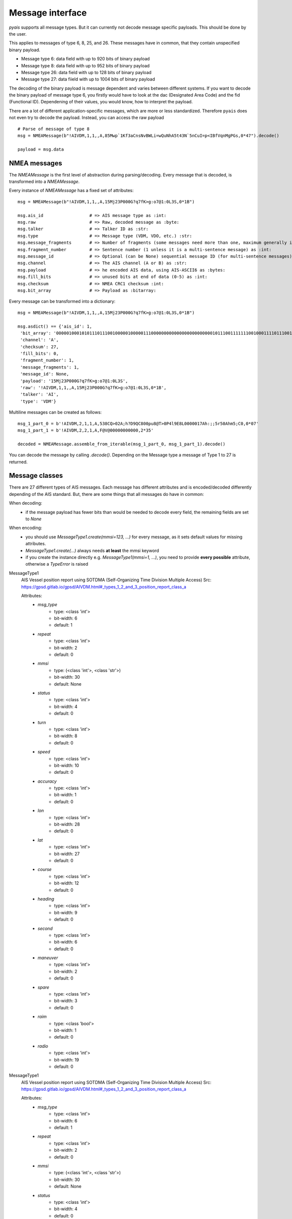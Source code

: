 ##################
Message interface
##################

`pyais` supports all message types. But it can currently not decode message specific payloads. This should be done by the user.

This applies to messages of type 6, 8, 25, and 26. These messages have in common, that they contain unspecified binary payload.

- Message type 6: data field with up to 920 bits of binary payload
- Message type 8: data field with up to 952 bits of binary payload
- Message type 26: data field with up to 128 bits of binary payload
- Message type 27: data fiield with up to 1004 bits of binary payload

The decoding of the binary payload is message dependent and varies between different systems.
If you want to decode the binary payload of message type 6, you firstly would have to look at the
dac (Designated Area Code) and the fid (Functional ID). Dependening of their values, you would know, how to interpret the payload.

There are a lot of different application-specific messages, which are more or less standardized.
Therefore ``pyais`` does not even try to decode the payload. Instead, you can access the raw payload ::


    # Parse of message of type 8
    msg = NMEAMessage(b"!AIVDM,1,1,,A,85Mwp`1Kf3aCnsNvBWLi=wQuNhA5t43N`5nCuI=p<IBfVqnMgPGs,0*47").decode()

    payload = msg.data

NMEA messages
----------------

The `NMEAMessage` is the first level of abstraction during parsing/decoding.
Every message that is decoded, is transformed into a `NMEAMessage`.


Every instance of `NMEAMessage` has a fixed set of attributes::

    msg = NMEAMessage(b"!AIVDM,1,1,,A,15Mj23P000G?q7fK>g:o7@1:0L3S,0*1B")

    msg.ais_id                  # => AIS message type as :int:
    msg.raw                     # => Raw, decoded message as :byte:
    msg.talker                  # => Talker ID as :str:
    msg.type                    # => Message type (VDM, VDO, etc.) :str:
    msg.message_fragments       # => Number of fragments (some messages need more than one, maximum generally is 9) as :int:
    msg.fragment_number         # => Sentence number (1 unless it is a multi-sentence message) as :int:
    msg.message_id              # => Optional (can be None) sequential message ID (for multi-sentence messages) as :int:
    msg.channel                 # => The AIS channel (A or B) as :str:
    msg.payload                 # => he encoded AIS data, using AIS-ASCII6 as :bytes:
    msg.fill_bits               # => unused bits at end of data (0-5) as :int:
    msg.checksum                # => NMEA CRC1 checksum :int:
    msg.bit_array               # => Payload as :bitarray:


Every message can be transformed into a dictionary::

    msg = NMEAMessage(b"!AIVDM,1,1,,A,15Mj23P000G?q7fK>g:o7@1:0L3S,0*1B")

    msg.asdict() == {'ais_id': 1,
     'bit_array': '000001000101011101110010000010000011100000000000000000000000010111001111111001000111101110011011001110101111001010110111000111010000000001001010000000011100000011100011',
     'channel': 'A',
     'checksum': 27,
     'fill_bits': 0,
     'fragment_number': 1,
     'message_fragments': 1,
     'message_id': None,
     'payload': '15Mj23P000G?q7fK>g:o7@1:0L3S',
     'raw': '!AIVDM,1,1,,A,15Mj23P000G?q7fK>g:o7@1:0L3S,0*1B',
     'talker': 'AI',
     'type': 'VDM'}

Multiline messages can be created as follows::

      msg_1_part_0 = b'!AIVDM,2,1,1,A,538CQ>02A;h?D9QC800pu8@T>0P4l9E8L0000017Ah:;;5r50Ahm5;C0,0*07'
      msg_1_part_1 = b'!AIVDM,2,2,1,A,F@V@00000000000,2*35'

      decoded = NMEAMessage.assemble_from_iterable(msg_1_part_0, msg_1_part_1).decode()

You can decode the message by calling `.decode()`. Depending on the Message type a message of Type 1 to 27 is returned.



Message classes
----------------

There are 27 different types of AIS messages. Each message has different attributes and is encoded/decoded
differently depending of the AIS standard. But, there are some things that all messages do have in common:

When decoding:
    - if the message payload has fewer bits than would be needed to decode every field,
      the remaining fields are set to `None`

When encoding:
    - you should use `MessageType1.create(mmsi=123, ...)` for every message, as it sets default values
      for missing attributes.
    - `MessageType1.create(...)` always needs **at least** the mmsi keyword
    - if you create the instance directly e.g. `MessageType1(mmsi=1, ...)`, you need to provide
      **every possible** attribute, otherwise a `TypeError` is raised

MessageType1
    AIS Vessel position report using SOTDMA (Self-Organizing Time Division Multiple Access)
    Src: https://gpsd.gitlab.io/gpsd/AIVDM.html#_types_1_2_and_3_position_report_class_a


    Attributes:
        * `msg_type`
            * type: <class 'int'>
            * bit-width: 6
            * default: 1
        * `repeat`
            * type: <class 'int'>
            * bit-width: 2
            * default: 0
        * `mmsi`
            * type: (<class 'int'>, <class 'str'>)
            * bit-width: 30
            * default: None
        * `status`
            * type: <class 'int'>
            * bit-width: 4
            * default: 0
        * `turn`
            * type: <class 'int'>
            * bit-width: 8
            * default: 0
        * `speed`
            * type: <class 'int'>
            * bit-width: 10
            * default: 0
        * `accuracy`
            * type: <class 'int'>
            * bit-width: 1
            * default: 0
        * `lon`
            * type: <class 'int'>
            * bit-width: 28
            * default: 0
        * `lat`
            * type: <class 'int'>
            * bit-width: 27
            * default: 0
        * `course`
            * type: <class 'int'>
            * bit-width: 12
            * default: 0
        * `heading`
            * type: <class 'int'>
            * bit-width: 9
            * default: 0
        * `second`
            * type: <class 'int'>
            * bit-width: 6
            * default: 0
        * `maneuver`
            * type: <class 'int'>
            * bit-width: 2
            * default: 0
        * `spare`
            * type: <class 'int'>
            * bit-width: 3
            * default: 0
        * `raim`
            * type: <class 'bool'>
            * bit-width: 1
            * default: 0
        * `radio`
            * type: <class 'int'>
            * bit-width: 19
            * default: 0
MessageType1
    AIS Vessel position report using SOTDMA (Self-Organizing Time Division Multiple Access)
    Src: https://gpsd.gitlab.io/gpsd/AIVDM.html#_types_1_2_and_3_position_report_class_a


    Attributes:
        * `msg_type`
            * type: <class 'int'>
            * bit-width: 6
            * default: 1
        * `repeat`
            * type: <class 'int'>
            * bit-width: 2
            * default: 0
        * `mmsi`
            * type: (<class 'int'>, <class 'str'>)
            * bit-width: 30
            * default: None
        * `status`
            * type: <class 'int'>
            * bit-width: 4
            * default: 0
        * `turn`
            * type: <class 'int'>
            * bit-width: 8
            * default: 0
        * `speed`
            * type: <class 'int'>
            * bit-width: 10
            * default: 0
        * `accuracy`
            * type: <class 'int'>
            * bit-width: 1
            * default: 0
        * `lon`
            * type: <class 'int'>
            * bit-width: 28
            * default: 0
        * `lat`
            * type: <class 'int'>
            * bit-width: 27
            * default: 0
        * `course`
            * type: <class 'int'>
            * bit-width: 12
            * default: 0
        * `heading`
            * type: <class 'int'>
            * bit-width: 9
            * default: 0
        * `second`
            * type: <class 'int'>
            * bit-width: 6
            * default: 0
        * `maneuver`
            * type: <class 'int'>
            * bit-width: 2
            * default: 0
        * `spare`
            * type: <class 'int'>
            * bit-width: 3
            * default: 0
        * `raim`
            * type: <class 'bool'>
            * bit-width: 1
            * default: 0
        * `radio`
            * type: <class 'int'>
            * bit-width: 19
            * default: 0
MessageType2
    AIS Vessel position report using SOTDMA (Self-Organizing Time Division Multiple Access)
    Src: https://gpsd.gitlab.io/gpsd/AIVDM.html#_types_1_2_and_3_position_report_class_a


    Attributes:
        * `msg_type`
            * type: <class 'int'>
            * bit-width: 6
            * default: 1
        * `repeat`
            * type: <class 'int'>
            * bit-width: 2
            * default: 0
        * `mmsi`
            * type: (<class 'int'>, <class 'str'>)
            * bit-width: 30
            * default: None
        * `status`
            * type: <class 'int'>
            * bit-width: 4
            * default: 0
        * `turn`
            * type: <class 'int'>
            * bit-width: 8
            * default: 0
        * `speed`
            * type: <class 'int'>
            * bit-width: 10
            * default: 0
        * `accuracy`
            * type: <class 'int'>
            * bit-width: 1
            * default: 0
        * `lon`
            * type: <class 'int'>
            * bit-width: 28
            * default: 0
        * `lat`
            * type: <class 'int'>
            * bit-width: 27
            * default: 0
        * `course`
            * type: <class 'int'>
            * bit-width: 12
            * default: 0
        * `heading`
            * type: <class 'int'>
            * bit-width: 9
            * default: 0
        * `second`
            * type: <class 'int'>
            * bit-width: 6
            * default: 0
        * `maneuver`
            * type: <class 'int'>
            * bit-width: 2
            * default: 0
        * `spare`
            * type: <class 'int'>
            * bit-width: 3
            * default: 0
        * `raim`
            * type: <class 'bool'>
            * bit-width: 1
            * default: 0
        * `radio`
            * type: <class 'int'>
            * bit-width: 19
            * default: 0
MessageType3
    AIS Vessel position report using ITDMA (Incremental Time Division Multiple Access)
    Src: https://gpsd.gitlab.io/gpsd/AIVDM.html#_types_1_2_and_3_position_report_class_a


    Attributes:
        * `msg_type`
            * type: <class 'int'>
            * bit-width: 6
            * default: 1
        * `repeat`
            * type: <class 'int'>
            * bit-width: 2
            * default: 0
        * `mmsi`
            * type: (<class 'int'>, <class 'str'>)
            * bit-width: 30
            * default: None
        * `status`
            * type: <class 'int'>
            * bit-width: 4
            * default: 0
        * `turn`
            * type: <class 'int'>
            * bit-width: 8
            * default: 0
        * `speed`
            * type: <class 'int'>
            * bit-width: 10
            * default: 0
        * `accuracy`
            * type: <class 'int'>
            * bit-width: 1
            * default: 0
        * `lon`
            * type: <class 'int'>
            * bit-width: 28
            * default: 0
        * `lat`
            * type: <class 'int'>
            * bit-width: 27
            * default: 0
        * `course`
            * type: <class 'int'>
            * bit-width: 12
            * default: 0
        * `heading`
            * type: <class 'int'>
            * bit-width: 9
            * default: 0
        * `second`
            * type: <class 'int'>
            * bit-width: 6
            * default: 0
        * `maneuver`
            * type: <class 'int'>
            * bit-width: 2
            * default: 0
        * `spare`
            * type: <class 'int'>
            * bit-width: 3
            * default: 0
        * `raim`
            * type: <class 'bool'>
            * bit-width: 1
            * default: 0
        * `radio`
            * type: <class 'int'>
            * bit-width: 19
            * default: 0
MessageType4
    AIS Vessel position report using SOTDMA (Self-Organizing Time Division Multiple Access)
    Src: https://gpsd.gitlab.io/gpsd/AIVDM.html#_type_4_base_station_report


    Attributes:
        * `msg_type`
            * type: <class 'int'>
            * bit-width: 6
            * default: 4
        * `repeat`
            * type: <class 'int'>
            * bit-width: 2
            * default: 0
        * `mmsi`
            * type: (<class 'int'>, <class 'str'>)
            * bit-width: 30
            * default: None
        * `year`
            * type: <class 'int'>
            * bit-width: 14
            * default: 1970
        * `month`
            * type: <class 'int'>
            * bit-width: 4
            * default: 1
        * `day`
            * type: <class 'int'>
            * bit-width: 5
            * default: 1
        * `hour`
            * type: <class 'int'>
            * bit-width: 5
            * default: 0
        * `minute`
            * type: <class 'int'>
            * bit-width: 6
            * default: 0
        * `second`
            * type: <class 'int'>
            * bit-width: 6
            * default: 0
        * `accuracy`
            * type: <class 'int'>
            * bit-width: 1
            * default: 0
        * `lon`
            * type: <class 'int'>
            * bit-width: 28
            * default: 0
        * `lat`
            * type: <class 'int'>
            * bit-width: 27
            * default: 0
        * `epfd`
            * type: <class 'int'>
            * bit-width: 4
            * default: 0
        * `spare`
            * type: <class 'int'>
            * bit-width: 10
            * default: 0
        * `raim`
            * type: <class 'int'>
            * bit-width: 1
            * default: 0
        * `radio`
            * type: <class 'int'>
            * bit-width: 19
            * default: 0
MessageType5
    Static and Voyage Related Data
    Src: https://gpsd.gitlab.io/gpsd/AIVDM.html#_type_5_static_and_voyage_related_data


    Attributes:
        * `msg_type`
            * type: <class 'int'>
            * bit-width: 6
            * default: 5
        * `repeat`
            * type: <class 'int'>
            * bit-width: 2
            * default: 0
        * `mmsi`
            * type: (<class 'int'>, <class 'str'>)
            * bit-width: 30
            * default: None
        * `ais_version`
            * type: <class 'int'>
            * bit-width: 2
            * default: 0
        * `imo`
            * type: <class 'int'>
            * bit-width: 30
            * default: 0
        * `callsign`
            * type: <class 'str'>
            * bit-width: 42
            * default:
        * `shipname`
            * type: <class 'str'>
            * bit-width: 120
            * default:
        * `ship_type`
            * type: <class 'int'>
            * bit-width: 8
            * default: 0
        * `to_bow`
            * type: <class 'int'>
            * bit-width: 9
            * default: 0
        * `to_stern`
            * type: <class 'int'>
            * bit-width: 9
            * default: 0
        * `to_port`
            * type: <class 'int'>
            * bit-width: 6
            * default: 0
        * `to_starboard`
            * type: <class 'int'>
            * bit-width: 6
            * default: 0
        * `epfd`
            * type: <class 'int'>
            * bit-width: 4
            * default: 0
        * `month`
            * type: <class 'int'>
            * bit-width: 4
            * default: 0
        * `day`
            * type: <class 'int'>
            * bit-width: 5
            * default: 0
        * `hour`
            * type: <class 'int'>
            * bit-width: 5
            * default: 0
        * `minute`
            * type: <class 'int'>
            * bit-width: 6
            * default: 0
        * `draught`
            * type: <class 'int'>
            * bit-width: 8
            * default: 0
        * `destination`
            * type: <class 'str'>
            * bit-width: 120
            * default:
        * `dte`
            * type: <class 'int'>
            * bit-width: 1
            * default: 0
        * `spare`
            * type: <class 'int'>
            * bit-width: 1
            * default: 0
MessageType6
    Binary Addresses Message
    Src: https://gpsd.gitlab.io/gpsd/AIVDM.html#_type_4_base_station_report


    Attributes:
        * `msg_type`
            * type: <class 'int'>
            * bit-width: 6
            * default: 6
        * `repeat`
            * type: <class 'int'>
            * bit-width: 2
            * default: 0
        * `mmsi`
            * type: (<class 'int'>, <class 'str'>)
            * bit-width: 30
            * default: None
        * `seqno`
            * type: <class 'int'>
            * bit-width: 2
            * default: 0
        * `dest_mmsi`
            * type: (<class 'int'>, <class 'str'>)
            * bit-width: 30
            * default: None
        * `retransmit`
            * type: <class 'bool'>
            * bit-width: 1
            * default: False
        * `spare`
            * type: <class 'int'>
            * bit-width: 1
            * default: 0
        * `dac`
            * type: <class 'int'>
            * bit-width: 10
            * default: 0
        * `fid`
            * type: <class 'int'>
            * bit-width: 6
            * default: 0
        * `data`
            * type: <class 'int'>
            * bit-width: 920
            * default: 0
MessageType7
    Binary Acknowledge
    Src: https://gpsd.gitlab.io/gpsd/AIVDM.html#_type_7_binary_acknowledge


    Attributes:
        * `msg_type`
            * type: <class 'int'>
            * bit-width: 6
            * default: 7
        * `repeat`
            * type: <class 'int'>
            * bit-width: 2
            * default: 0
        * `mmsi`
            * type: (<class 'int'>, <class 'str'>)
            * bit-width: 30
            * default: None
        * `spare`
            * type: <class 'int'>
            * bit-width: 2
            * default: 0
        * `mmsi1`
            * type: (<class 'int'>, <class 'str'>)
            * bit-width: 30
            * default: 0
        * `mmsiseq1`
            * type: (<class 'int'>, <class 'str'>)
            * bit-width: 2
            * default: 0
        * `mmsi2`
            * type: (<class 'int'>, <class 'str'>)
            * bit-width: 30
            * default: 0
        * `mmsiseq2`
            * type: (<class 'int'>, <class 'str'>)
            * bit-width: 2
            * default: 0
        * `mmsi3`
            * type: (<class 'int'>, <class 'str'>)
            * bit-width: 30
            * default: 0
        * `mmsiseq3`
            * type: (<class 'int'>, <class 'str'>)
            * bit-width: 2
            * default: 0
        * `mmsi4`
            * type: (<class 'int'>, <class 'str'>)
            * bit-width: 30
            * default: 0
        * `mmsiseq4`
            * type: (<class 'int'>, <class 'str'>)
            * bit-width: 2
            * default: 0
MessageType8
    Binary Acknowledge
    Src: https://gpsd.gitlab.io/gpsd/AIVDM.html#_type_8_binary_broadcast_message


    Attributes:
        * `msg_type`
            * type: <class 'int'>
            * bit-width: 6
            * default: 8
        * `repeat`
            * type: <class 'int'>
            * bit-width: 2
            * default: 0
        * `mmsi`
            * type: (<class 'int'>, <class 'str'>)
            * bit-width: 30
            * default: None
        * `spare`
            * type: <class 'int'>
            * bit-width: 2
            * default: 0
        * `dac`
            * type: <class 'int'>
            * bit-width: 10
            * default: 0
        * `fid`
            * type: <class 'int'>
            * bit-width: 6
            * default: 0
        * `data`
            * type: <class 'int'>
            * bit-width: 952
            * default: 0
MessageType9
    Standard SAR Aircraft Position Report
    Src: https://gpsd.gitlab.io/gpsd/AIVDM.html#_type_9_standard_sar_aircraft_position_report


    Attributes:
        * `msg_type`
            * type: <class 'int'>
            * bit-width: 6
            * default: 9
        * `repeat`
            * type: <class 'int'>
            * bit-width: 2
            * default: 0
        * `mmsi`
            * type: (<class 'int'>, <class 'str'>)
            * bit-width: 30
            * default: None
        * `alt`
            * type: <class 'int'>
            * bit-width: 12
            * default: 0
        * `speed`
            * type: <class 'int'>
            * bit-width: 10
            * default: 0
        * `accuracy`
            * type: <class 'int'>
            * bit-width: 1
            * default: 0
        * `lon`
            * type: <class 'int'>
            * bit-width: 28
            * default: 0
        * `lat`
            * type: <class 'int'>
            * bit-width: 27
            * default: 0
        * `course`
            * type: <class 'int'>
            * bit-width: 12
            * default: 0
        * `second`
            * type: <class 'int'>
            * bit-width: 6
            * default: 0
        * `reserved`
            * type: <class 'int'>
            * bit-width: 8
            * default: 0
        * `dte`
            * type: <class 'int'>
            * bit-width: 1
            * default: 0
        * `spare`
            * type: <class 'int'>
            * bit-width: 3
            * default: 0
        * `assigned`
            * type: <class 'int'>
            * bit-width: 1
            * default: 0
        * `raim`
            * type: <class 'int'>
            * bit-width: 1
            * default: 0
        * `radio`
            * type: <class 'int'>
            * bit-width: 20
            * default: 0
MessageType10
    UTC/Date Inquiry
    Src: https://gpsd.gitlab.io/gpsd/AIVDM.html#_type_10_utc_date_inquiry


    Attributes:
        * `msg_type`
            * type: <class 'int'>
            * bit-width: 6
            * default: 10
        * `repeat`
            * type: <class 'int'>
            * bit-width: 2
            * default: 0
        * `mmsi`
            * type: (<class 'int'>, <class 'str'>)
            * bit-width: 30
            * default: None
        * `spare_1`
            * type: <class 'int'>
            * bit-width: 2
            * default: 0
        * `dest_mmsi`
            * type: (<class 'int'>, <class 'str'>)
            * bit-width: 30
            * default: None
        * `spare_2`
            * type: <class 'int'>
            * bit-width: 2
            * default: 0
MessageType11
    UTC/Date Response
    Src: https://gpsd.gitlab.io/gpsd/AIVDM.html#_type_11_utc_date_response


    Attributes:
        * `msg_type`
            * type: <class 'int'>
            * bit-width: 6
            * default: 4
        * `repeat`
            * type: <class 'int'>
            * bit-width: 2
            * default: 0
        * `mmsi`
            * type: (<class 'int'>, <class 'str'>)
            * bit-width: 30
            * default: None
        * `year`
            * type: <class 'int'>
            * bit-width: 14
            * default: 1970
        * `month`
            * type: <class 'int'>
            * bit-width: 4
            * default: 1
        * `day`
            * type: <class 'int'>
            * bit-width: 5
            * default: 1
        * `hour`
            * type: <class 'int'>
            * bit-width: 5
            * default: 0
        * `minute`
            * type: <class 'int'>
            * bit-width: 6
            * default: 0
        * `second`
            * type: <class 'int'>
            * bit-width: 6
            * default: 0
        * `accuracy`
            * type: <class 'int'>
            * bit-width: 1
            * default: 0
        * `lon`
            * type: <class 'int'>
            * bit-width: 28
            * default: 0
        * `lat`
            * type: <class 'int'>
            * bit-width: 27
            * default: 0
        * `epfd`
            * type: <class 'int'>
            * bit-width: 4
            * default: 0
        * `spare`
            * type: <class 'int'>
            * bit-width: 10
            * default: 0
        * `raim`
            * type: <class 'int'>
            * bit-width: 1
            * default: 0
        * `radio`
            * type: <class 'int'>
            * bit-width: 19
            * default: 0
MessageType12
    Addressed Safety-Related Message
    Src: https://gpsd.gitlab.io/gpsd/AIVDM.html#_type_12_addressed_safety_related_message


    Attributes:
        * `msg_type`
            * type: <class 'int'>
            * bit-width: 6
            * default: 12
        * `repeat`
            * type: <class 'int'>
            * bit-width: 2
            * default: 0
        * `mmsi`
            * type: (<class 'int'>, <class 'str'>)
            * bit-width: 30
            * default: None
        * `seqno`
            * type: <class 'int'>
            * bit-width: 2
            * default: 0
        * `dest_mmsi`
            * type: (<class 'int'>, <class 'str'>)
            * bit-width: 30
            * default: None
        * `retransmit`
            * type: <class 'int'>
            * bit-width: 1
            * default: 0
        * `spare`
            * type: <class 'int'>
            * bit-width: 1
            * default: 0
        * `text`
            * type: <class 'str'>
            * bit-width: 936
            * default:
MessageType13
    Identical to type 7


    Attributes:
        * `msg_type`
            * type: <class 'int'>
            * bit-width: 6
            * default: 7
        * `repeat`
            * type: <class 'int'>
            * bit-width: 2
            * default: 0
        * `mmsi`
            * type: (<class 'int'>, <class 'str'>)
            * bit-width: 30
            * default: None
        * `spare`
            * type: <class 'int'>
            * bit-width: 2
            * default: 0
        * `mmsi1`
            * type: (<class 'int'>, <class 'str'>)
            * bit-width: 30
            * default: 0
        * `mmsiseq1`
            * type: (<class 'int'>, <class 'str'>)
            * bit-width: 2
            * default: 0
        * `mmsi2`
            * type: (<class 'int'>, <class 'str'>)
            * bit-width: 30
            * default: 0
        * `mmsiseq2`
            * type: (<class 'int'>, <class 'str'>)
            * bit-width: 2
            * default: 0
        * `mmsi3`
            * type: (<class 'int'>, <class 'str'>)
            * bit-width: 30
            * default: 0
        * `mmsiseq3`
            * type: (<class 'int'>, <class 'str'>)
            * bit-width: 2
            * default: 0
        * `mmsi4`
            * type: (<class 'int'>, <class 'str'>)
            * bit-width: 30
            * default: 0
        * `mmsiseq4`
            * type: (<class 'int'>, <class 'str'>)
            * bit-width: 2
            * default: 0
MessageType14
    Safety-Related Broadcast Message
    Src: https://gpsd.gitlab.io/gpsd/AIVDM.html#_type_14_safety_related_broadcast_message


    Attributes:
        * `msg_type`
            * type: <class 'int'>
            * bit-width: 6
            * default: 14
        * `repeat`
            * type: <class 'int'>
            * bit-width: 2
            * default: 0
        * `mmsi`
            * type: (<class 'int'>, <class 'str'>)
            * bit-width: 30
            * default: None
        * `spare`
            * type: <class 'int'>
            * bit-width: 2
            * default: 0
        * `text`
            * type: <class 'str'>
            * bit-width: 968
            * default:
MessageType15
    Interrogation
    Src: https://gpsd.gitlab.io/gpsd/AIVDM.html#_type_15_interrogation


    Attributes:
        * `msg_type`
            * type: <class 'int'>
            * bit-width: 6
            * default: 15
        * `repeat`
            * type: <class 'int'>
            * bit-width: 2
            * default: 0
        * `mmsi`
            * type: (<class 'int'>, <class 'str'>)
            * bit-width: 30
            * default: None
        * `spare_1`
            * type: <class 'int'>
            * bit-width: 2
            * default: 0
        * `mmsi1`
            * type: (<class 'int'>, <class 'str'>)
            * bit-width: 30
            * default: 0
        * `type1_1`
            * type: <class 'int'>
            * bit-width: 6
            * default: 0
        * `offset1_1`
            * type: <class 'int'>
            * bit-width: 12
            * default: 0
        * `spare_2`
            * type: <class 'int'>
            * bit-width: 2
            * default: 0
        * `type1_2`
            * type: <class 'int'>
            * bit-width: 6
            * default: 0
        * `offset1_2`
            * type: <class 'int'>
            * bit-width: 12
            * default: 0
        * `spare_3`
            * type: <class 'int'>
            * bit-width: 2
            * default: 0
        * `mmsi2`
            * type: (<class 'int'>, <class 'str'>)
            * bit-width: 30
            * default: 0
        * `type2_1`
            * type: <class 'int'>
            * bit-width: 6
            * default: 0
        * `offset2_1`
            * type: <class 'int'>
            * bit-width: 12
            * default: 0
        * `spare_4`
            * type: <class 'int'>
            * bit-width: 2
            * default: 0
MessageType16
    Assignment Mode Command
    Src: https://gpsd.gitlab.io/gpsd/AIVDM.html#_type_16_assignment_mode_command


    Attributes:
        * `msg_type`
            * type: <class 'int'>
            * bit-width: 6
            * default: 16
        * `repeat`
            * type: <class 'int'>
            * bit-width: 2
            * default: 0
        * `mmsi`
            * type: (<class 'int'>, <class 'str'>)
            * bit-width: 30
            * default: None
        * `spare`
            * type: <class 'int'>
            * bit-width: 2
            * default: 0
        * `mmsi1`
            * type: (<class 'int'>, <class 'str'>)
            * bit-width: 30
            * default: 0
        * `offset1`
            * type: <class 'int'>
            * bit-width: 12
            * default: 0
        * `increment1`
            * type: <class 'int'>
            * bit-width: 10
            * default: 0
        * `mmsi2`
            * type: (<class 'int'>, <class 'str'>)
            * bit-width: 30
            * default: 0
        * `offset2`
            * type: <class 'int'>
            * bit-width: 12
            * default: 0
        * `increment2`
            * type: <class 'int'>
            * bit-width: 10
            * default: 0
MessageType17
    DGNSS Broadcast Binary Message
    Src: https://gpsd.gitlab.io/gpsd/AIVDM.html#_type_17_dgnss_broadcast_binary_message


    Attributes:
        * `msg_type`
            * type: <class 'int'>
            * bit-width: 6
            * default: 17
        * `repeat`
            * type: <class 'int'>
            * bit-width: 2
            * default: 0
        * `mmsi`
            * type: (<class 'int'>, <class 'str'>)
            * bit-width: 30
            * default: None
        * `spare_1`
            * type: <class 'int'>
            * bit-width: 2
            * default: 0
        * `lon`
            * type: <class 'int'>
            * bit-width: 18
            * default: 0
        * `lat`
            * type: <class 'int'>
            * bit-width: 17
            * default: 0
        * `spare_2`
            * type: <class 'int'>
            * bit-width: 5
            * default: 0
        * `data`
            * type: <class 'int'>
            * bit-width: 736
            * default: 0
MessageType18
    Standard Class B CS Position Report
    Src: https://gpsd.gitlab.io/gpsd/AIVDM.html#_type_18_standard_class_b_cs_position_report


    Attributes:
        * `msg_type`
            * type: <class 'int'>
            * bit-width: 6
            * default: 18
        * `repeat`
            * type: <class 'int'>
            * bit-width: 2
            * default: 0
        * `mmsi`
            * type: (<class 'int'>, <class 'str'>)
            * bit-width: 30
            * default: None
        * `reserved`
            * type: <class 'int'>
            * bit-width: 8
            * default: 0
        * `speed`
            * type: <class 'int'>
            * bit-width: 10
            * default: 0
        * `accuracy`
            * type: <class 'int'>
            * bit-width: 1
            * default: 0
        * `lon`
            * type: <class 'int'>
            * bit-width: 28
            * default: 0
        * `lat`
            * type: <class 'int'>
            * bit-width: 27
            * default: 0
        * `course`
            * type: <class 'int'>
            * bit-width: 12
            * default: 0
        * `heading`
            * type: <class 'int'>
            * bit-width: 9
            * default: 0
        * `second`
            * type: <class 'int'>
            * bit-width: 6
            * default: 0
        * `reserved_2`
            * type: <class 'int'>
            * bit-width: 2
            * default: 0
        * `cs`
            * type: <class 'bool'>
            * bit-width: 1
            * default: 0
        * `display`
            * type: <class 'bool'>
            * bit-width: 1
            * default: 0
        * `dsc`
            * type: <class 'bool'>
            * bit-width: 1
            * default: 0
        * `band`
            * type: <class 'bool'>
            * bit-width: 1
            * default: 0
        * `msg22`
            * type: <class 'bool'>
            * bit-width: 1
            * default: 0
        * `assigned`
            * type: <class 'bool'>
            * bit-width: 1
            * default: 0
        * `raim`
            * type: <class 'bool'>
            * bit-width: 1
            * default: 0
        * `radio`
            * type: <class 'int'>
            * bit-width: 20
            * default: 0
MessageType19
    Extended Class B CS Position Report
    Src: https://gpsd.gitlab.io/gpsd/AIVDM.html#_type_19_extended_class_b_cs_position_report


    Attributes:
        * `msg_type`
            * type: <class 'int'>
            * bit-width: 6
            * default: 19
        * `repeat`
            * type: <class 'int'>
            * bit-width: 2
            * default: 0
        * `mmsi`
            * type: (<class 'int'>, <class 'str'>)
            * bit-width: 30
            * default: None
        * `reserved`
            * type: <class 'int'>
            * bit-width: 8
            * default: 0
        * `speed`
            * type: <class 'int'>
            * bit-width: 10
            * default: 0
        * `accuracy`
            * type: <class 'int'>
            * bit-width: 1
            * default: 0
        * `lon`
            * type: <class 'int'>
            * bit-width: 28
            * default: 0
        * `lat`
            * type: <class 'int'>
            * bit-width: 27
            * default: 0
        * `course`
            * type: <class 'int'>
            * bit-width: 12
            * default: 0
        * `heading`
            * type: <class 'int'>
            * bit-width: 9
            * default: 0
        * `second`
            * type: <class 'int'>
            * bit-width: 6
            * default: 0
        * `regional`
            * type: <class 'int'>
            * bit-width: 4
            * default: 0
        * `shipname`
            * type: <class 'str'>
            * bit-width: 120
            * default:
        * `ship_type`
            * type: <class 'int'>
            * bit-width: 8
            * default: 0
        * `to_bow`
            * type: <class 'int'>
            * bit-width: 9
            * default: 0
        * `to_stern`
            * type: <class 'int'>
            * bit-width: 9
            * default: 0
        * `to_port`
            * type: <class 'int'>
            * bit-width: 6
            * default: 0
        * `to_starboard`
            * type: <class 'int'>
            * bit-width: 6
            * default: 0
        * `epfd`
            * type: <class 'int'>
            * bit-width: 4
            * default: 0
        * `raim`
            * type: <class 'bool'>
            * bit-width: 1
            * default: 0
        * `dte`
            * type: <class 'bool'>
            * bit-width: 1
            * default: 0
        * `assigned`
            * type: <class 'int'>
            * bit-width: 1
            * default: 0
        * `spare`
            * type: <class 'int'>
            * bit-width: 4
            * default: 0
MessageType20
    Data Link Management Message
    Src: https://gpsd.gitlab.io/gpsd/AIVDM.html#_type_20_data_link_management_message


    Attributes:
        * `msg_type`
            * type: <class 'int'>
            * bit-width: 6
            * default: 20
        * `repeat`
            * type: <class 'int'>
            * bit-width: 2
            * default: 0
        * `mmsi`
            * type: (<class 'int'>, <class 'str'>)
            * bit-width: 30
            * default: None
        * `spare`
            * type: <class 'int'>
            * bit-width: 2
            * default: 0
        * `offset1`
            * type: <class 'int'>
            * bit-width: 12
            * default: 0
        * `number1`
            * type: <class 'int'>
            * bit-width: 4
            * default: 0
        * `timeout1`
            * type: <class 'int'>
            * bit-width: 3
            * default: 0
        * `increment1`
            * type: <class 'int'>
            * bit-width: 11
            * default: 0
        * `offset2`
            * type: <class 'int'>
            * bit-width: 12
            * default: 0
        * `number2`
            * type: <class 'int'>
            * bit-width: 4
            * default: 0
        * `timeout2`
            * type: <class 'int'>
            * bit-width: 3
            * default: 0
        * `increment2`
            * type: <class 'int'>
            * bit-width: 11
            * default: 0
        * `offset3`
            * type: <class 'int'>
            * bit-width: 12
            * default: 0
        * `number3`
            * type: <class 'int'>
            * bit-width: 4
            * default: 0
        * `timeout3`
            * type: <class 'int'>
            * bit-width: 3
            * default: 0
        * `increment3`
            * type: <class 'int'>
            * bit-width: 11
            * default: 0
        * `offset4`
            * type: <class 'int'>
            * bit-width: 12
            * default: 0
        * `number4`
            * type: <class 'int'>
            * bit-width: 4
            * default: 0
        * `timeout4`
            * type: <class 'int'>
            * bit-width: 3
            * default: 0
        * `increment4`
            * type: <class 'int'>
            * bit-width: 11
            * default: 0
MessageType21
    Aid-to-Navigation Report
    Src: https://gpsd.gitlab.io/gpsd/AIVDM.html#_type_21_aid_to_navigation_report


    Attributes:
        * `msg_type`
            * type: <class 'int'>
            * bit-width: 6
            * default: 21
        * `repeat`
            * type: <class 'int'>
            * bit-width: 2
            * default: 0
        * `mmsi`
            * type: (<class 'int'>, <class 'str'>)
            * bit-width: 30
            * default: None
        * `aid_type`
            * type: <class 'int'>
            * bit-width: 5
            * default: 0
        * `shipname`
            * type: <class 'str'>
            * bit-width: 120
            * default:
        * `accuracy`
            * type: <class 'bool'>
            * bit-width: 1
            * default: 0
        * `lon`
            * type: <class 'int'>
            * bit-width: 28
            * default: 0
        * `lat`
            * type: <class 'int'>
            * bit-width: 27
            * default: 0
        * `to_bow`
            * type: <class 'int'>
            * bit-width: 9
            * default: 0
        * `to_stern`
            * type: <class 'int'>
            * bit-width: 9
            * default: 0
        * `to_port`
            * type: <class 'int'>
            * bit-width: 6
            * default: 0
        * `to_starboard`
            * type: <class 'int'>
            * bit-width: 6
            * default: 0
        * `epfd`
            * type: <class 'int'>
            * bit-width: 4
            * default: 0
        * `second`
            * type: <class 'int'>
            * bit-width: 6
            * default: 0
        * `off_position`
            * type: <class 'bool'>
            * bit-width: 1
            * default: 0
        * `regional`
            * type: <class 'int'>
            * bit-width: 8
            * default: 0
        * `raim`
            * type: <class 'bool'>
            * bit-width: 1
            * default: 0
        * `virtual_aid`
            * type: <class 'bool'>
            * bit-width: 1
            * default: 0
        * `assigned`
            * type: <class 'bool'>
            * bit-width: 1
            * default: 0
        * `spare`
            * type: <class 'int'>
            * bit-width: 1
            * default: 0
        * `name_ext`
            * type: <class 'str'>
            * bit-width: 88
            * default:
MessageType23
    Group Assignment Command
    Src: https://gpsd.gitlab.io/gpsd/AIVDM.html#_type_23_group_assignment_command


    Attributes:
        * `msg_type`
            * type: <class 'int'>
            * bit-width: 6
            * default: 23
        * `repeat`
            * type: <class 'int'>
            * bit-width: 2
            * default: 0
        * `mmsi`
            * type: (<class 'int'>, <class 'str'>)
            * bit-width: 30
            * default: None
        * `spare_1`
            * type: <class 'int'>
            * bit-width: 2
            * default: 0
        * `ne_lon`
            * type: <class 'int'>
            * bit-width: 18
            * default: 0
        * `ne_lat`
            * type: <class 'int'>
            * bit-width: 17
            * default: 0
        * `sw_lon`
            * type: <class 'int'>
            * bit-width: 18
            * default: 0
        * `sw_lat`
            * type: <class 'int'>
            * bit-width: 17
            * default: 0
        * `station_type`
            * type: <class 'int'>
            * bit-width: 4
            * default: 0
        * `ship_type`
            * type: <class 'int'>
            * bit-width: 8
            * default: 0
        * `spare_2`
            * type: <class 'int'>
            * bit-width: 22
            * default: 0
        * `txrx`
            * type: <class 'int'>
            * bit-width: 2
            * default: 0
        * `interval`
            * type: <class 'int'>
            * bit-width: 4
            * default: 0
        * `quiet`
            * type: <class 'int'>
            * bit-width: 4
            * default: 0
        * `spare_3`
            * type: <class 'int'>
            * bit-width: 6
            * default: 0
MessageType27
    Long Range AIS Broadcast message
    Src: https://gpsd.gitlab.io/gpsd/AIVDM.html#_type_27_long_range_ais_broadcast_message


    Attributes:
        * `msg_type`
            * type: <class 'int'>
            * bit-width: 6
            * default: 27
        * `repeat`
            * type: <class 'int'>
            * bit-width: 2
            * default: 0
        * `mmsi`
            * type: (<class 'int'>, <class 'str'>)
            * bit-width: 30
            * default: None
        * `accuracy`
            * type: <class 'int'>
            * bit-width: 1
            * default: 0
        * `raim`
            * type: <class 'int'>
            * bit-width: 1
            * default: 0
        * `status`
            * type: <class 'int'>
            * bit-width: 4
            * default: 0
        * `lon`
            * type: <class 'int'>
            * bit-width: 18
            * default: 0
        * `lat`
            * type: <class 'int'>
            * bit-width: 17
            * default: 0
        * `speed`
            * type: <class 'int'>
            * bit-width: 6
            * default: 0
        * `course`
            * type: <class 'int'>
            * bit-width: 9
            * default: 0
        * `gnss`
            * type: <class 'int'>
            * bit-width: 1
            * default: 0
        * `spare`
            * type: <class 'int'>
            * bit-width: 1
            * default: 0
